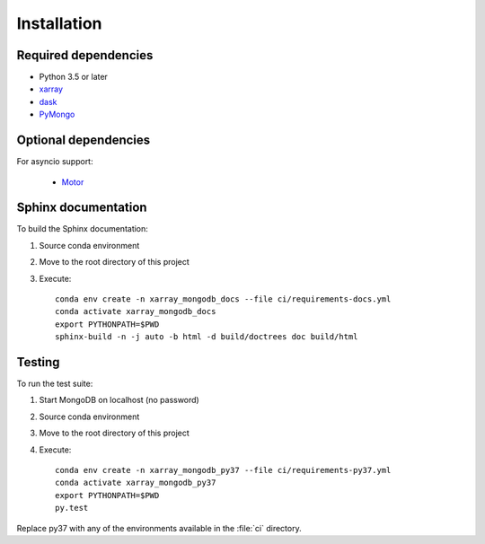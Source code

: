 .. _installing:

Installation
============

Required dependencies
---------------------
- Python 3.5 or later
- `xarray <http://xarray.pydata.org>`_
- `dask <https://dask.org/>`_
- `PyMongo <https://api.mongodb.com/python/current/>`_


Optional dependencies
---------------------
For asyncio support:

 - `Motor <https://motor.readthedocs.io//>`_


Sphinx documentation
--------------------
To build the Sphinx documentation:

1. Source conda environment
2. Move to the root directory of this project
3. Execute::

     conda env create -n xarray_mongodb_docs --file ci/requirements-docs.yml
     conda activate xarray_mongodb_docs
     export PYTHONPATH=$PWD
     sphinx-build -n -j auto -b html -d build/doctrees doc build/html


Testing
-------
To run the test suite:

1. Start MongoDB on localhost (no password)
2. Source conda environment
3. Move to the root directory of this project
4. Execute::

     conda env create -n xarray_mongodb_py37 --file ci/requirements-py37.yml
     conda activate xarray_mongodb_py37
     export PYTHONPATH=$PWD
     py.test

Replace py37 with any of the environments available in the :file:`ci`
directory.
